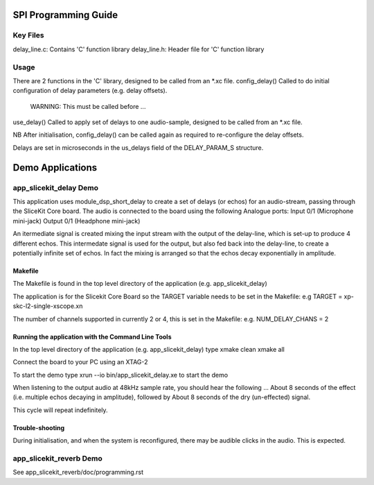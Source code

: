 SPI Programming Guide
=====================

Key Files
---------
delay_line.c: Contains 'C' function library
delay_line.h: Header file for 'C' function library

Usage
-----
There are 2 functions in the 'C' library, designed to be called from an *.xc file.
config_delay() Called to do initial configuration of delay parameters (e.g. delay offsets). 
	WARNING: This must be called before ...
use_delay() Called to apply set of delays to one audio-sample, designed to be called from an *.xc file.

NB After initialisation, config_delay() can be called again as required to re-configure the delay offsets.

Delays are set in microseconds in the us_delays field of the DELAY_PARAM_S structure.

Demo Applications
=================

app_slicekit_delay Demo
--------------------------

This application uses module_dsp_short_delay to create a set of delays (or echos) for an audio-stream, 
passing through the SliceKit Core board.
The audio is connected to the board using the following Analogue ports:
Input 0/1 (Microphone mini-jack)
Output 0/1 (Headphone mini-jack)

An itermediate signal is created mixing the input stream with the output of the delay-line,
which is set-up to produce 4 different echos. 
This intermedate signal is used for the output, 
but also fed back into the delay-line, to create a potentially infinite set of echos.
In fact the mixing is arranged so that the echos decay exponentially in amplitude.

Makefile
........
The Makefile is found in the top level directory of the application (e.g. app_slicekit_delay)

The application is for the Slicekit Core Board so the TARGET variable needs to be set in the Makefile: e.g
TARGET = xp-skc-l2-single-xscope.xn

The number of channels supported in currently 2 or 4, this is set in the Makefile: e.g.
NUM_DELAY_CHANS = 2

Running the application with the Command Line Tools
...................................................
In the top level directory of the application (e.g. app_slicekit_delay) type
xmake clean
xmake all

Connect the board to your PC using an XTAG-2

To start the demo type
xrun --io bin/app_slicekit_delay.xe to start the demo

When listening to the output audio at 48kHz sample rate, you should hear the following ...
About 8 seconds of the effect (i.e. multiple echos decaying in amplitude), followed by
About 8 seconds of the dry (un-effected) signal.

This cycle will repeat indefinitely.

Trouble-shooting
................
During initialisation, and when the system is reconfigured, 
there may be audible clicks in the audio. This is expected.

app_slicekit_reverb Demo
-------------------------

See app_slicekit_reverb/doc/programming.rst
